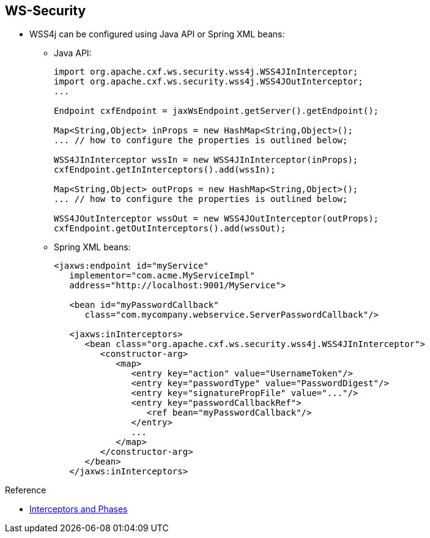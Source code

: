 :scrollbar:
:data-uri:
:linkattrs:
:noaudio:

== WS-Security

* WSS4j can be configured using Java API or Spring XML beans:

** Java API:
+
[source,java]
----
import org.apache.cxf.ws.security.wss4j.WSS4JInInterceptor;
import org.apache.cxf.ws.security.wss4j.WSS4JOutInterceptor;
...

Endpoint cxfEndpoint = jaxWsEndpoint.getServer().getEndpoint();

Map<String,Object> inProps = new HashMap<String,Object>();
... // how to configure the properties is outlined below;

WSS4JInInterceptor wssIn = new WSS4JInInterceptor(inProps);
cxfEndpoint.getInInterceptors().add(wssIn);

Map<String,Object> outProps = new HashMap<String,Object>();
... // how to configure the properties is outlined below;

WSS4JOutInterceptor wssOut = new WSS4JOutInterceptor(outProps);
cxfEndpoint.getOutInterceptors().add(wssOut);
----



** Spring XML beans:
+
[source,xml]
----
<jaxws:endpoint id="myService"
   implementor="com.acme.MyServiceImpl"
   address="http://localhost:9001/MyService">

   <bean id="myPasswordCallback"
      class="com.mycompany.webservice.ServerPasswordCallback"/>

   <jaxws:inInterceptors>
      <bean class="org.apache.cxf.ws.security.wss4j.WSS4JInInterceptor">
         <constructor-arg>
            <map>
               <entry key="action" value="UsernameToken"/>
               <entry key="passwordType" value="PasswordDigest"/>
               <entry key="signaturePropFile" value="..."/>
               <entry key="passwordCallbackRef">
                  <ref bean="myPasswordCallback"/>
               </entry>
               ...
            </map>
         </constructor-arg>
      </bean>
   </jaxws:inInterceptors>
----


.Reference

* link:http://cxf.apache.org/docs/interceptors.html[Interceptors and Phases^]

ifdef::showscript[]


Transcript:

To configure the WSS4J interceptors, you can use the `org.apache.cxf.ws.security.wss4j.WSS4JInInterceptor` and `org.apache.cxf.ws.security.wss4j.WSS4JOutInterceptor` Java classes, as shown here.

You use the CXF endpoint object to get the list of the in or out interceptors, and then add a new interceptor. The CXF framework handles these interceptors during the `PRE_PROTOCOL` phase. Alternatively, you can instantiate the WSS4J interceptors using a `<jaxws:Interceptors>` or `<jaxws:outInterceptors/>` list of beans, as shown in the second example.

You configure the WSS4J interceptor with a map that you pass as a constructor argument. The key and entries, such as `action`, `signaturePropFile`, and so on, map to the text strings in WSS4J's `WSHandlerConstants` and `WSConstants` classes for the corresponding `WSHandlerConstants.XXXXX` and `WSConstants.XXXX` constants.

When you want to set up some actions, create the `Action` key with the values `UsernameToken` and `Timestamp`. CXF then generates a `UsernameToken` with a `Timestamp` within the WS-Security SOAP header section.

To see a list of all the actions available, look in the `org.apache.wss4j.dom.handler.WSHandlerConstants` Java class.

To specify the class to be used to control the password using a `CallBack` mechanism, add the `passwordCallbackClass` key.

To specify the file to be used to sign/digest or encrypt/decrypt the elements of the SOAP messages, use the `signaturePropFile` and `encryptPropFile` keys, respectively. These keys point to the location of the properties files that WSS4J uses to configure the crypto provider.

The `org.apache.ws.security.crypto.provider` key and its value, `org.apache.ws.security.components.crypto.Merlin`, tell WSS4J which class to use to instantiate the Java crypto provider. By default, the provider is `Merlin`.

Similar to TLS client and server parameters, you also define in these properties files the location of the keystore, the password to be used, and so on.





endif::showscript[]
